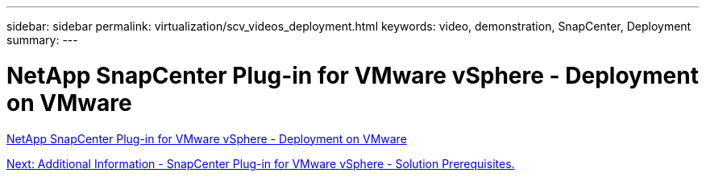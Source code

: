 ---
sidebar: sidebar
permalink: virtualization/scv_videos_deployment.html
keywords: video, demonstration, SnapCenter, Deployment
summary:
---

= NetApp SnapCenter Plug-in for VMware vSphere - Deployment on VMware
:hardbreaks:
:nofooter:
:icons: font
:linkattrs:
:imagesdir: ./../media/

//
// This file was created with NDAC Version 0.9 (June 4, 2020)
//
// 2020-06-25 14:31:33.664333
//


link:https://netapp.hosted.panopto.com/Panopto/Pages/Viewer.aspx?id=10cbcf2c-9964-41aa-ad7f-b01200faca01[NetApp SnapCenter Plug-in for VMware vSphere - Deployment on VMware]

link:scv_videos_prerequisites.html[Next: Additional Information - SnapCenter Plug-in for VMware vSphere - Solution Prerequisites.]
